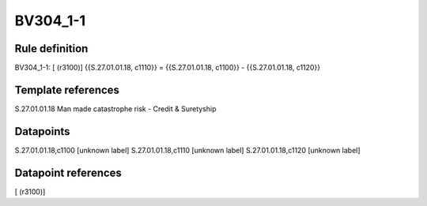 =========
BV304_1-1
=========

Rule definition
---------------

BV304_1-1: [ (r3100)] {{S.27.01.01.18, c1110}} = {{S.27.01.01.18, c1100}} - {{S.27.01.01.18, c1120}}


Template references
-------------------

S.27.01.01.18 Man made catastrophe risk - Credit & Suretyship


Datapoints
----------

S.27.01.01.18,c1100 [unknown label]
S.27.01.01.18,c1110 [unknown label]
S.27.01.01.18,c1120 [unknown label]


Datapoint references
--------------------

[ (r3100)]